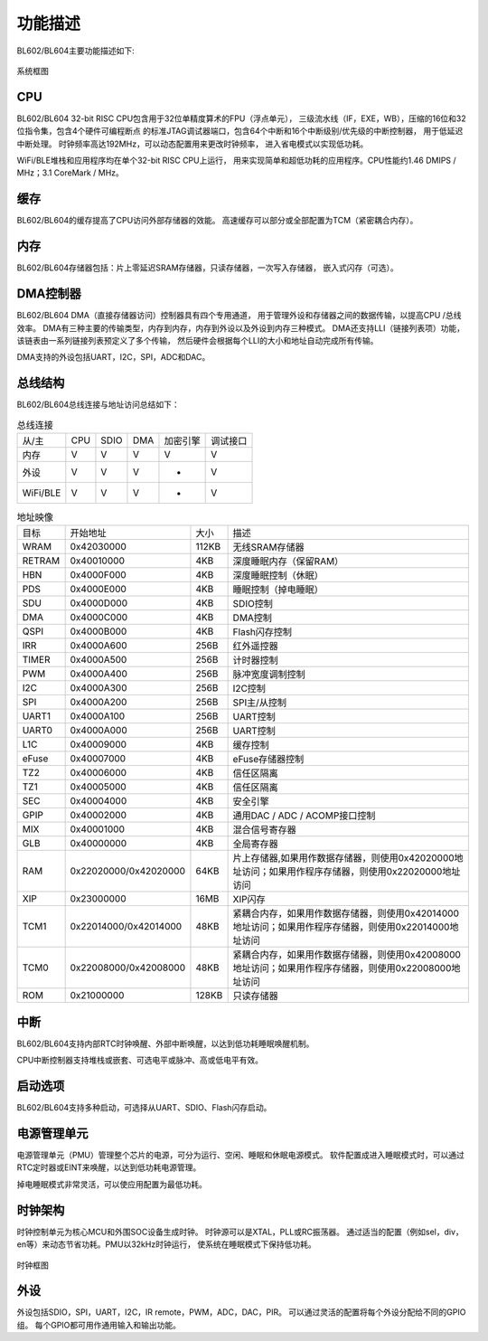 ========
功能描述
========
BL602/BL604主要功能描述如下:

.. figure:: /content/Functional/picture/SystemArchitecture.png
   :align: center

   系统框图

CPU
====
BL602/BL604 32-bit RISC CPU包含用于32位单精度算术的FPU（浮点单元），
三级流水线（IF，EXE，WB），压缩的16位和32位指令集，包含4个硬件可编程断点
的标准JTAG调试器端口，包含64个中断和16个中断级别/优先级的中断控制器，
用于低延迟中断处理。 时钟频率高达192MHz，可以动态配置用来更改时钟频率，
进入省电模式以实现低功耗。

WiFi/BLE堆栈和应用程序均在单个32-bit RISC CPU上运行，
用来实现简单和超低功耗的应用程序。CPU性能约1.46 DMIPS / MHz；3.1 CoreMark / MHz。

缓存
=============
BL602/BL604的缓存提高了CPU访问外部存储器的效能。 
高速缓存可以部分或全部配置为TCM（紧密耦合内存）。

内存
=============
BL602/BL604存储器包括：片上零延迟SRAM存储器，只读存储器，一次写入存储器，
嵌入式闪存（可选）。

DMA控制器
==========
BL602/BL604 DMA（直接存储器访问）控制器具有四个专用通道，
用于管理外设和存储器之间的数据传输，以提高CPU /总线效率。 
DMA有三种主要的传输类型，内存到内存，内存到外设以及外设到内存三种模式。 
DMA还支持LLI（链接列表项）功能，该链表由一系列链接列表预定义了多个传输，
然后硬件会根据每个LLI的大小和地址自动完成所有传输。

DMA支持的外设包括UART，I2C，SPI，ADC和DAC。

总线结构
=========
BL602/BL604总线连接与地址访问总结如下：

.. table:: 总线连接

    +--------+------------+-------+--------+----------+---------+
    |  从/主 |  CPU       | SDIO  | DMA    |加密引擎  | 调试接口|
    +--------+------------+-------+--------+----------+---------+
    | 内存   | V          | V     | V      |      V   | V       |
    +--------+------------+-------+--------+----------+---------+
    | 外设   | V          | V     | V      |      -   | V       |
    +--------+------------+-------+--------+----------+---------+
    |WiFi/BLE| V          | V     | V      |      -   | V       |
    +--------+------------+-------+--------+----------+---------+


.. table:: 地址映像

    +--------+-----------------------+-------+-----------------------------------------------------------------------------------------------------------+
    |  目标  |  开始地址             | 大小  |         描述                                                                                              |
    +--------+-----------------------+-------+-----------------------------------------------------------------------------------------------------------+
    | WRAM   | 0x42030000            | 112KB | 无线SRAM存储器                                                                                            |
    +--------+-----------------------+-------+-----------------------------------------------------------------------------------------------------------+
    | RETRAM | 0x40010000            | 4KB   | 深度睡眠内存（保留RAM）                                                                                   |
    +--------+-----------------------+-------+-----------------------------------------------------------------------------------------------------------+
    | HBN    | 0x4000F000            | 4KB   | 深度睡眠控制（休眠）                                                                                      |
    +--------+-----------------------+-------+-----------------------------------------------------------------------------------------------------------+
    | PDS    | 0x4000E000            | 4KB   | 睡眠控制（掉电睡眠）                                                                                      |
    +--------+-----------------------+-------+-----------------------------------------------------------------------------------------------------------+
    | SDU    | 0x4000D000            | 4KB   | SDIO控制                                                                                                  |
    +--------+-----------------------+-------+-----------------------------------------------------------------------------------------------------------+
    | DMA    | 0x4000C000            | 4KB   | DMA控制                                                                                                   |
    +--------+-----------------------+-------+-----------------------------------------------------------------------------------------------------------+
    | QSPI   | 0x4000B000            | 4KB   | Flash闪存控制                                                                                             |
    +--------+-----------------------+-------+-----------------------------------------------------------------------------------------------------------+
    | IRR    | 0x4000A600            | 256B  | 红外遥控器                                                                                                |
    +--------+-----------------------+-------+-----------------------------------------------------------------------------------------------------------+
    | TIMER  | 0x4000A500            | 256B  | 计时器控制                                                                                                |
    +--------+-----------------------+-------+-----------------------------------------------------------------------------------------------------------+
    | PWM    | 0x4000A400            | 256B  | 脉冲宽度调制控制                                                                                          |
    +--------+-----------------------+-------+-----------------------------------------------------------------------------------------------------------+
    | I2C    | 0x4000A300            | 256B  | I2C控制                                                                                                   |
    +--------+-----------------------+-------+-----------------------------------------------------------------------------------------------------------+
    | SPI    | 0x4000A200            | 256B  | SPI主/从控制                                                                                              |
    +--------+-----------------------+-------+-----------------------------------------------------------------------------------------------------------+
    | UART1  | 0x4000A100            | 256B  | UART控制                                                                                                  |
    +--------+-----------------------+-------+-----------------------------------------------------------------------------------------------------------+
    | UART0  | 0x4000A000            | 256B  | UART控制                                                                                                  |
    +--------+-----------------------+-------+-----------------------------------------------------------------------------------------------------------+
    | L1C    | 0x40009000            | 4KB   | 缓存控制                                                                                                  |
    +--------+-----------------------+-------+-----------------------------------------------------------------------------------------------------------+
    | eFuse  | 0x40007000            | 4KB   | eFuse存储器控制                                                                                           |
    +--------+-----------------------+-------+-----------------------------------------------------------------------------------------------------------+
    | TZ2    | 0x40006000            | 4KB   | 信任区隔离                                                                                                |
    +--------+-----------------------+-------+-----------------------------------------------------------------------------------------------------------+
    | TZ1    | 0x40005000            | 4KB   | 信任区隔离                                                                                                |
    +--------+-----------------------+-------+-----------------------------------------------------------------------------------------------------------+
    | SEC    | 0x40004000            | 4KB   | 安全引擎                                                                                                  |
    +--------+-----------------------+-------+-----------------------------------------------------------------------------------------------------------+
    | GPIP   | 0x40002000            | 4KB   | 通用DAC / ADC / ACOMP接口控制                                                                             |
    +--------+-----------------------+-------+-----------------------------------------------------------------------------------------------------------+
    | MIX    | 0x40001000            | 4KB   | 混合信号寄存器                                                                                            |
    +--------+-----------------------+-------+-----------------------------------------------------------------------------------------------------------+
    | GLB    | 0x40000000            | 4KB   | 全局寄存器                                                                                                |
    +--------+-----------------------+-------+-----------------------------------------------------------------------------------------------------------+
    | RAM    | 0x22020000/0x42020000 | 64KB  | 片上存储器,如果用作数据存储器，则使用0x42020000地址访问；如果用作程序存储器，则使用0x22020000地址访问     |
    +--------+-----------------------+-------+-----------------------------------------------------------------------------------------------------------+
    | XIP    | 0x23000000            | 16MB  | XIP闪存                                                                                                   |
    +--------+-----------------------+-------+-----------------------------------------------------------------------------------------------------------+
    | TCM1   | 0x22014000/0x42014000 | 48KB  | 紧耦合内存，如果用作数据存储器，则使用0x42014000地址访问；如果用作程序存储器，则使用0x22014000地址访问    |
    +--------+-----------------------+-------+-----------------------------------------------------------------------------------------------------------+
    | TCM0   | 0x22008000/0x42008000 | 48KB  | 紧耦合内存，如果用作数据存储器，则使用0x42008000地址访问；如果用作程序存储器，则使用0x22008000地址访问    |
    +--------+-----------------------+-------+-----------------------------------------------------------------------------------------------------------+
    | ROM    | 0x21000000            | 128KB | 只读存储器                                                                                                |
    +--------+-----------------------+-------+-----------------------------------------------------------------------------------------------------------+


中断
=====
BL602/BL604支持内部RTC时钟唤醒、外部中断唤醒，以达到低功耗睡眠唤醒机制。

CPU中断控制器支持堆栈或嵌套、可选电平或脉冲、高或低电平有效。

启动选项
=========
BL602/BL604支持多种启动，可选择从UART、SDIO、Flash闪存启动。

电源管理单元
=============
电源管理单元（PMU）管理整个芯片的电源，可分为运行、空闲、睡眠和休眠电源模式。
软件配置成进入睡眠模式时，可以通过RTC定时器或EINT来唤醒，以达到低功耗电源管理。

掉电睡眠模式非常灵活，可以使应用配置为最低功耗。

时钟架构
=========
时钟控制单元为核心MCU和外围SOC设备生成时钟。 时钟源可以是XTAL，PLL或RC振荡器。 
通过适当的配置（例如sel，div，en等）来动态节省功耗。PMU以32kHz时钟运行，
使系统在睡眠模式下保持低功耗。

.. figure:: /content/Functional/picture/clocktree.png
   :align: center

   时钟框图


外设
======
外设包括SDIO，SPI，UART，I2C，IR remote，PWM，ADC，DAC，PIR。
可以通过灵活的配置将每个外设分配给不同的GPIO组。
每个GPIO都可用作通用输入和输出功能。
